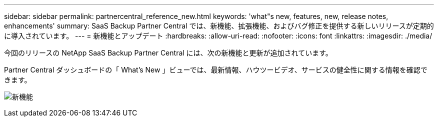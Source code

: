 ---
sidebar: sidebar 
permalink: partnercentral_reference_new.html 
keywords: 'what"s new, features, new, release notes, enhancements' 
summary: SaaS Backup Partner Central では、新機能、拡張機能、およびバグ修正を提供する新しいリリースが定期的に導入されています。 
---
= 新機能とアップデート
:hardbreaks:
:allow-uri-read: 
:nofooter: 
:icons: font
:linkattrs: 
:imagesdir: ./media/


[role="lead"]
今回のリリースの NetApp SaaS Backup Partner Central には、次の新機能と更新が追加されています。

Partner Central ダッシュボードの「 What's New 」ビューでは、最新情報、ハウツービデオ、サービスの健全性に関する情報を確認できます。

image:whats_new.png["新機能"]
